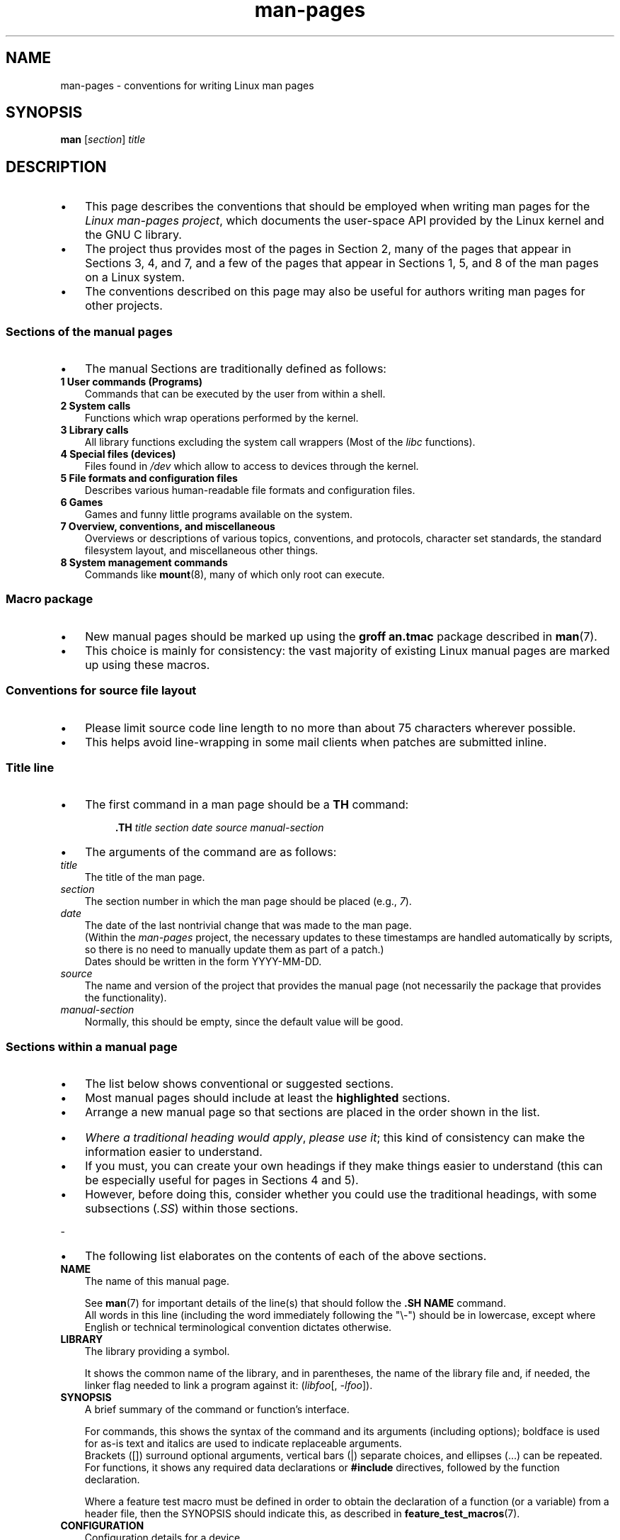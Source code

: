 '\" t
.\" Copyright, The contributors to the Linux man-pages project
.\"
.\" SPDX-License-Identifier: Linux-man-pages-copyleft
.\"
.TH man-pages 7 2025-05-06 "Linux man-pages 6.14"

.SH NAME

man-pages \- conventions for writing Linux man pages

.SH SYNOPSIS

.B man
.RI [ section ]
.I title

.SH DESCRIPTION

.IP \[bu] 3
This page describes the conventions that should be employed
when writing man pages for the
.IR "Linux man-pages project" ,
which documents the user-space API provided by the Linux kernel
and the GNU C library.
.IP \[bu]
The project thus provides most of the pages in Section 2,
many of the pages that appear in Sections 3, 4, and 7,
and a few of the pages that appear in Sections 1, 5, and 8
of the man pages on a Linux system.
.IP \[bu]
The conventions described on this page may also be useful
for authors writing man pages for other projects.

.SS Sections of the manual pages

.IP \[bu] 3
The manual Sections are traditionally defined as follows:

.TP
.B 1 User commands (Programs)
Commands that can be executed by the user from within
a shell.
.TP
.B 2 System calls
Functions which wrap operations performed by the kernel.
.TP
.B 3 Library calls
All library functions excluding the system call wrappers
(Most of the
.I libc
functions).
.TP
.B 4 Special files (devices)
Files found in
.I /dev
which allow to access to devices through the kernel.
.TP
.B 5 File formats and configuration files
Describes various human-readable file formats and configuration files.
.TP
.B 6 Games
Games and funny little programs available on the system.
.TP
.B 7 Overview, conventions, and miscellaneous
Overviews or descriptions of various topics, conventions, and protocols,
character set standards, the standard filesystem layout, and miscellaneous
other things.
.TP
.B 8 System management commands
Commands like
.BR mount (8),
many of which only root can execute.
.\" .TP
.\" .B 9 Kernel routines
.\" This is an obsolete manual section.
.\" Once it was thought a good idea to document the Linux kernel here,
.\" but in fact very little has been documented, and the documentation
.\" that exists is outdated already.
.\" There are better sources of
.\" information for kernel developers.

.SS Macro package

.IP \[bu] 3
New manual pages should be marked up using the
.B groff an.tmac
package described in
.BR man (7).
.IP \[bu]
This choice is mainly for consistency: the vast majority of
existing Linux manual pages are marked up using these macros.

.SS Conventions for source file layout

.IP \[bu] 3
Please limit source code line length to no more than about 75 characters
wherever possible.
.IP \[bu]
This helps avoid line-wrapping in some mail clients when patches are
submitted inline.

.SS Title line

.IP \[bu] 3
The first command in a man page should be a
.B TH
command:
.P
.RS
.B \&.TH
.I "title section date source manual-section"
.RE
.P
.IP \[bu] 3
The arguments of the command are as follows:
.TP
.I title
The title of the man page.
.TP
.I section
The section number in which the man page should be placed (e.g.,
.IR 7 ).
.TP
.I date
The date of the last nontrivial change that was made to the man page.
.br
(Within the
.I man-pages
project, the necessary updates to these timestamps are handled
automatically by scripts, so there is no need to manually update
them as part of a patch.)
.br
Dates should be written in the form YYYY-MM-DD.
.TP
.I source
The name and version of the project that provides the manual page
(not necessarily the package that provides the functionality).
.TP
.I manual-section
Normally, this should be empty,
since the default value will be good.
.\"

.SS Sections within a manual page

.IP \[bu] 3
The list below shows conventional or suggested sections.
.IP \[bu]
Most manual pages should include at least the
.B highlighted
sections.
.IP \[bu]
Arrange a new manual page so that sections
are placed in the order shown in the list.

.P
.RS
.TS
l l.
\f[B]NAME\f[]
LIBRARY	[Normally only in Sections 2, 3]
\f[B]SYNOPSIS\f[]
CONFIGURATION	[Normally only in Section 4]
\f[B]DESCRIPTION\f[]
OPTIONS	[Normally only in Sections 1, 8]
EXIT STATUS	[Normally only in Sections 1, 8]
RETURN VALUE	[Normally only in Sections 2, 3]
.\" May 07: Few current man pages have an ERROR HANDLING section,,,
.\" ERROR HANDLING,
ERRORS	[Typically only in Sections 2, 3]
.\" May 07: Almost no current man pages have a USAGE section,,,
.\" USAGE,
.\" DIAGNOSTICS,
.\" May 07: Almost no current man pages have a SECURITY section,,,
.\" SECURITY,
ENVIRONMENT
FILES
ATTRIBUTES	[Normally only in Sections 2, 3]
VERSIONS	[Normally only in Sections 2, 3]
STANDARDS
HISTORY
NOTES
CAVEATS
BUGS
EXAMPLES
.\" AUTHORS sections are discouraged
AUTHORS	[Discouraged]
REPORTING BUGS	[Not used in man-pages]
COPYRIGHT	[Not used in man-pages]
\f[B]SEE ALSO\f[]
.TE
.RE
.P
.IP \[bu] 3
.IR "Where a traditional heading would apply" ", " "please use it" ;
this kind of consistency can make the information easier to understand.
.IP \[bu]
If you must, you can create your own
headings if they make things easier to understand (this can
be especially useful for pages in Sections 4 and 5).
.IP \[bu]
However, before doing this, consider whether you could use the
traditional headings, with some subsections
.RI ( .SS )
within those sections.
.P
-
.IP \[bu] 3
The following list elaborates on the contents of each of
the above sections.
.TP
.B NAME
The name of this manual page.
.IP
See
.BR man (7)
for important details of the line(s) that should follow the
.B .SH\~NAME
command.
.br
All words in this line (including the word immediately
following the "\[rs]\-") should be in lowercase,
except where English or technical terminological convention
dictates otherwise.
.TP
.B LIBRARY
The library providing a symbol.
.IP
It shows the common name of the library,
and in parentheses,
the name of the library file
and, if needed, the linker flag needed to link a program against it:
.RI ( libfoo "[, " \-lfoo ]).
.TP
.B SYNOPSIS
A brief summary of the command or function's interface.
.IP
For commands, this shows the syntax of the command and its arguments
(including options);
boldface is used for as-is text and italics are used to
indicate replaceable arguments.
.br
Brackets ([]) surround optional arguments, vertical bars (|)
separate choices, and ellipses (\&...) can be repeated.
.br
For functions, it shows any required data declarations or
.B #include
directives, followed by the function declaration.
.IP
Where a feature test macro must be defined in order to obtain
the declaration of a function (or a variable) from a header file,
then the SYNOPSIS should indicate this, as described in
.BR feature_test_macros (7).
.\" FIXME . Say something here about compiler options
.TP
.B CONFIGURATION
Configuration details for a device.
.IP
This section normally appears only in Section 4 pages.
.TP
.B DESCRIPTION
An explanation of what the program, function, or format does.
.IP
Discuss how it interacts with files and standard input, and what it
produces on standard output or standard error.
.br
Omit internals and implementation details unless they're critical for
understanding the interface.
.br
Describe the usual case;
for information on command-line options of a program use the
.B OPTIONS
section.
.\" If there is some kind of input grammar or complex set of subcommands,
.\" consider describing them in a separate
.\" .B USAGE
.\" section (and just place an overview in the
.\" .B DESCRIPTION
.\" section).
.IP
When describing new behavior or new flags for
a system call or library function,
be careful to note the kernel or C library version
that introduced the change.
.br
The preferred method of noting this information for flags is as part of a
.B .TP
list, in the following form (here, for a new system call flag):
.RS 16
.TP
.BR XYZ_FLAG " (since Linux 3.7)"
Description of flag...
.RE
.IP
Including version information is especially useful to users
who are constrained to using older kernel or C library versions
(which is typical in embedded systems, for example).
.TP
.B OPTIONS
A description of the command-line options accepted by a
program and how they change its behavior.
.IP
This section should appear only for Section 1 and 8 manual pages.
.\" .TP
.\" .B USAGE
.\" describes the grammar of any sublanguage this implements.
.TP
.B EXIT STATUS
A list of the possible exit status values of a program and
the conditions that cause these values to be returned.
.IP
This section should appear only for Section 1 and 8 manual pages.
.TP
.B RETURN VALUE
For Section 2 and 3 pages, this section gives a
list of the values the library routine will return to the caller
and the conditions that cause these values to be returned.
.TP
.B ERRORS
For Section 2 and 3 manual pages, this is a list of the
values that may be placed in
.I errno
in the event of an error, along with information about the cause
of the errors.
.IP
Where several different conditions produce the same error,
the preferred approach is to create separate list entries
(with duplicate error names) for each of the conditions.
.br
This makes the separate conditions clear, may make the list easier to read,
and allows metainformation
(e.g., kernel version number where the condition first became applicable)
to be more easily marked for each condition.
.IP
.IR "The error list should be in alphabetical order" .
.TP
.B ENVIRONMENT
A list of all environment variables that affect the program or function
and how they affect it.
.TP
.B FILES
A list of the files the program or function uses, such as
configuration files, startup files,
and files the program directly operates on.
.IP
Give the full pathname of these files, and use the installation
process to modify the directory part to match user preferences.
.br
For many programs, the default installation location is in
.IR /usr/local ,
so your base manual page should use
.I /usr/local
as the base.
.\" May 07: Almost no current man pages have a DIAGNOSTICS section;
.\"         "RETURN VALUE" or "EXIT STATUS" is preferred.
.\" .TP
.\" .B DIAGNOSTICS
.\" gives an overview of the most common error messages and how to
.\" cope with them.
.\" You don't need to explain system error messages
.\" or fatal signals that can appear during execution of any program
.\" unless they're special in some way to the program.
.\"
.\" May 07: Almost no current man pages have a SECURITY section.
.\".TP
.\".B SECURITY
.\"discusses security issues and implications.
.\"Warn about configurations or environments that should be avoided,
.\"commands that may have security implications, and so on, especially
.\"if they aren't obvious.
.\"Discussing security in a separate section isn't necessary;
.\"if it's easier to understand, place security information in the
.\"other sections (such as the
.\" .B DESCRIPTION
.\" or
.\" .B USAGE
.\" section).
.\" However, please include security information somewhere!
.TP
.B ATTRIBUTES
A summary of various attributes of the function(s) documented on this page.
.br
See
.BR attributes (7)
for further details.
.TP
.B VERSIONS
A summary of systems where the API performs differently,
or where there's a similar API.
.TP
.B STANDARDS
A description of any standards or conventions that relate to the function
or command described by the manual page.
.IP
The preferred terms to use for the various standards are listed as
headings in
.BR standards (7).
.IP
This section should note the current standards to which the API conforms to.
.IP
If the API is not governed by any standards but commonly
exists on other systems, note them.
.br
If the call is Linux-specific or GNU-specific, note this.
.br
If it's available in the BSDs, note that.
.IP
If this section consists of just a list of standards
(which it commonly does),
terminate the list with a period (\[aq].\[aq]).
.TP
.B HISTORY
A brief summary of the Linux kernel or glibc versions where a
system call or library function appeared,
or changed significantly in its operation.
.IP
As a general rule, every new interface should
include a HISTORY section in its manual page.
.br
Unfortunately,
many existing manual pages don't include this information
(since there was no policy to do so when they were written).
.br
Patches to remedy this are welcome,
but, from the perspective of programmers writing new code,
this information probably matters only in the case of kernel
interfaces that have been added in Linux 2.4 or later
(i.e., changes since Linux 2.2),
and library functions that have been added to glibc since glibc 2.1
(i.e., changes since glibc 2.0).
.IP
The
.BR syscalls (2)
manual page also provides information about kernel versions
in which various system calls first appeared.
.P
.IP \[bu] 3
Old versions of standards should be mentioned here,
rather than in STANDARDS,
for example,
SUS, SUSv2, and XPG, or the SVr4 and 4.xBSD implementation standards.
.TP
.B NOTES
Miscellaneous notes.
.IP
For Section 2 and 3 man pages you may find it useful to include
subsections
.RB ( SS )
named
.I Linux\~Notes
and
.IR glibc\~Notes .
.IP
In Section 2, use the heading
.I "C library/kernel differences"
to mark off notes that describe the differences (if any) between
the C library wrapper function for a system call and
the raw system call interface provided by the kernel.
.TP
.B CAVEATS
Warnings about typical user misuse of an API,
that don't constitute an API bug or design defect.
.TP
.B BUGS
A list of limitations, known defects or inconveniences,
and other questionable activities.
.TP
.B EXAMPLES
One or more examples demonstrating how this function, file, or
command is used.
.IP
For details on writing example programs,
see
.I Example\~programs
below.
.TP
.B AUTHORS
A list of authors of the documentation or program.
.IP
.B "Use of an AUTHORS section is strongly discouraged" .
.br
Generally, it is better not to clutter every page with a list
of (over time potentially numerous) authors;
if you write or significantly amend a page,
add a copyright notice as a comment in the source file.
.br
If you are the author of a device driver and want to include
an address for reporting bugs, place this under the BUGS section.
.TP
.B REPORTING BUGS
The
.I man-pages
project doesn't use a REPORTING BUGS section in manual pages.
.br
Information on reporting bugs is instead supplied in the
script-generated COLOPHON section.
.br
However, various projects do use a REPORTING BUGS section.
.br
It is recommended to place it near the foot of the page.
.TP
.B COPYRIGHT
The
.I man-pages
project doesn't use a COPYRIGHT section in manual pages.
.br
Copyright information is instead maintained in the page source.
.br
In pages where this section is present,
it is recommended to place it near the foot of the page, just above SEE ALSO.
.TP
.B SEE ALSO
A comma-separated list of related man pages, possibly followed by
other related pages or documents.
.IP
The list should be ordered by section number and
then alphabetically by name.
.br
Do not terminate this list with a period.
.IP
Where the SEE ALSO list contains many long manual page names,
to improve the visual result of the output, it may be useful to employ the
.I .ad l
(don't right justify)
and
.I .nh
(don't hyphenate)
directives.
.br
Hyphenation of individual page names can be prevented
by preceding words with the string "\[rs]%".
.IP
Given the distributed, autonomous nature of FOSS projects and their documentation, it is sometimes necessary\[em]and in many cases
desirable\[em]that the SEE ALSO section includes references to
manual pages provided by other projects.

.SH FORMATTING AND WORDING CONVENTIONS

.IP \[bu] 3
The following subsections note some details for preferred formatting and
wording conventions in various sections of the pages in the
.I man-pages
project.

.SS SYNOPSIS

.IP \[bu] 3
Wrap the function prototype(s) in a
.IR .nf / .fi
pair to prevent filling.
.P
-
.IP \[bu] 3
In general, where more than one function prototype is shown in the SYNOPSIS,
the prototypes should
.I not
be separated by blank lines.
However, blank lines (achieved using
.IR .P )
may be added in the following cases:
.RS
.IP \[bu] 3
to separate long lists of function prototypes into related groups
(see for example
.BR list (3));
.IP \[bu]
in other cases that may improve readability.
.RE
.IP \[bu] 3
In the SYNOPSIS, a long function prototype may need to be
continued over to the next line.
.IP \[bu]
The continuation line is indented according to the following rules:
.RS
.IP (1) 5
If there is a single such prototype that needs to be continued,
then align the continuation line so that when the page is
rendered on a fixed-width font device (e.g., on an xterm) the
continuation line starts just below the start of the argument
list in the line above.
.br
(Exception: the indentation may be
adjusted if necessary to prevent a very long continuation line
or a further continuation line where the function prototype is
very long.)
.br
As an example:
.IP
.in +4n
.nf
.BI "int tcsetattr(int " fd ", int " optional_actions ,
.BI "              const struct termios *" termios_p );
.fi
.in
.IP (2)
But, where multiple functions in the SYNOPSIS require
continuation lines, and the function names have different
lengths, then align all continuation lines to start in the
same column.
.br
This provides a nicer rendering in PDF output
(because the SYNOPSIS uses a variable width font where
spaces render narrower than most characters).
As an example:
.IP
.in +4n
.nf
.BI "int getopt(int " argc ", char * const " argv[] ,
.BI "           const char *" optstring );
.BI "int getopt_long(int " argc ", char * const " argv[] ,
.BI "           const char *" optstring ,
.BI "           const struct option *" longopts ", int *" longindex );
.fi
.in

.SS RETURN VALUE

.IP \[bu] 3
The preferred wording to describe how
.I errno
is set is
.RI \[dq] errno
is set to indicate the error"
or similar.
.\" Before man-pages 5.11, many different wordings were used, which
.\" was confusing, and potentially made scripted edits more difficult.
.IP \[bu]
This wording is consistent with the wording used in both POSIX.1 and FreeBSD.

.SS ATTRIBUTES
.\" See man-pages commit c466875ecd64ed3d3cd3e578406851b7dfb397bf
.IP \[bu] 3
Note the following:
.RS
.IP \[bu] 3
Wrap the table in this section in a
.IR ".ad\ l" / .ad
pair to disable text filling and a
.IR .nh / .hy
pair to disable hyphenation.
.IP \[bu]
Ensure that the table occupies the full page width through the use of an
.I lbx
description for one of the columns
(usually the first column,
though in some cases the last column if it contains a lot of text).
.IP \[bu]
Make free use of
.IR T{ / T}
macro pairs to allow table cells to be broken over multiple lines
(also bearing in mind that pages may sometimes be rendered to a
width of less than 80 columns).
.P
.RE
.IP \[bu] 3
For examples of all of the above, see the source code of various pages.

.SH STYLE GUIDE

.IP \[bu] 3
The following subsections describe the preferred style for the
.I man-pages
project.
.IP \[bu]
For details not covered below, the Chicago Manual of Style
is usually a good source;
try also grepping for preexisting usage in the project source tree.

.SS Use of gender-neutral language

.IP \[bu] 3
As far as possible, use gender-neutral language in the text of man
pages.
.IP \[bu]
Use of "they" ("them", "themself", "their") as a gender-neutral singular
pronoun is acceptable.
.\"

.SS Formatting conventions for manual pages describing commands

.IP \[bu] 3
For manual pages that describe a command (typically in Sections 1 and 8),
the arguments are always specified using italics,
.IR "even in the SYNOPSIS section" .
.P
-
.IP \[bu] 3
The name of the command, and its options, should
always be formatted in bold.
.\"

.SS Formatting conventions for manual pages describing functions

.IP \[bu] 3
For manual pages that describe functions (typically in Sections 2 and 3),
the arguments are always specified using italics,
.IR "even in the SYNOPSIS section" ,
where the rest of the function is specified in bold:
.P
.BI "    int myfunction(int " argc ", char **" argv );
.P
-
.IP \[bu] 3
Variable names should, like argument names, be specified in italics.
.P
-
.IP \[bu] 3
Any reference to the subject of the current manual page
should be written with the name in bold followed by
a pair of parentheses in Roman (normal) font.
.IP \[bu]
For example, in the
.BR fcntl (2)
man page, references to the subject of the page would be written as:
.BR fcntl ().
The preferred way to write this in the source file is:
.P
.EX
    .BR fcntl ()
.EE
.P
.IP \[bu] 3
(Using this format, rather than the use of "\[rs]fB...\[rs]fP()"
makes it easier to write tools that parse man page source files.)
.\"

.SS Use semantic newlines

.IP \[bu] 3
.BR man (1)
.BR man (7)
In the source of a manual page,
new sentences should be started on new lines,
long sentences should be split into lines at clause breaks
(commas, semicolons, colons, and so on),
and long clauses should be split at phrase boundaries.
.IP \[bu]
This convention, sometimes known as "semantic newlines",
makes it easier to see the effect of patches,
which often operate at the level of
individual sentences, clauses, or phrases.
.\"

.SS Lists

.IP \[bu] 3
There are different kinds of lists:

.TP
Tagged paragraphs
These are used for a list of tags and their descriptions.
.br
When the tags are constants (either macros or numbers)
they are in bold.
.br
Use the
.B .TP
macro.
.IP
An example is this "Tagged paragraphs" subsection is itself.
.TP
Ordered lists
Elements are preceded by a number in parentheses (1), (2).
.br
These represent a set of steps that have an order.
.IP
When there are substeps,
they will be numbered like (4.2).
.TP
Positional lists
Elements are preceded by a number (index) in square brackets [4], [5].
.br
These represent fields in a set.
The first index will be:
.RS
.TP
.B 0
When it represents fields of a C data structure,
to be consistent with arrays.
.PD 0
.TP
.B 1
When it represents fields of a file,
to be consistent with tools like
.BR cut (1).
.PD
.RE
.TP
Alternatives list
Elements are preceded by a letter in parentheses (a), (b).
.br
These represent a set of (normally) exclusive alternatives.
.TP
Bullet lists
Elements are preceded by bullet symbols
.RB ( \[rs][bu] ).
.br
Anything that doesn't fit elsewhere is
usually covered by this type of list.
.TP
Numbered notes
Not really a list,
but the syntax is identical to "positional lists".
.P
.IP \[bu] 3
There should always be exactly
2 spaces between the list symbol and the elements.
This doesn't apply to "tagged paragraphs",
which use the default indentation rules.
.\"

.SS Formatting conventions (general)

.IP \[bu] 3
Paragraphs should be separated by suitable markers (usually either
.I .P
or
.IR .IP ).
.IP \[bu]
Do
.I not
separate paragraphs using blank lines, as this results in poor rendering
in some output formats (such as PostScript and PDF).
.P
-
.IP \[bu] 3
Filenames (whether pathnames, or references to header files)
are always in italics (e.g.,
.IR <stdio.h> ),
except in the SYNOPSIS section, where included files are in bold (e.g.,
.BR "#include <stdio.h>" ).
.IP \[bu]
When referring to a standard header file include,
specify the header file surrounded by angle brackets,
in the usual C way (e.g.,
.IR <stdio.h> ).
.P
-
.IP \[bu] 3
Special macros, which are usually in uppercase, are in bold (e.g.,
.BR MAXINT ).
.IP \[bu]
Exception: don't boldface NULL.
.P
-
.IP \[bu] 3
When enumerating a list of error codes, the codes are in bold (this list
usually uses the
.B \&.TP
macro).
.P
-
.IP \[bu] 3
Complete commands should, if long,
be written as an indented line on their own,
with a blank line before and after the command, for example
.P
.in +4n
.EX
man 7 man\-pages
.EE
.in
.P
.IP \[bu] 3
If the command is short, then it can be included inline in the text,
in italic format, for example,
.IR "man 7 man-pages" .
.IP \[bu]
In this case, it may be worth using nonbreaking spaces
.RB ( \[rs]\[ti] )
at suitable places in the command.
.IP \[bu]
Command options should be written in italics (e.g.,
.IR \-l ).
.P
-
.IP \[bu] 3
Expressions, if not written on a separate indented line, should
be specified in italics.
.IP \[bu]
Again, the use of nonbreaking spaces may be appropriate
if the expression is inlined with normal text.
.P
-
.IP \[bu] 3
When showing example shell sessions,
user input should be formatted in bold,
for example
.P
.in +4n
.EX
.RB $ " date" ;
Thu Jul  7 13:01:27 CEST 2016
.EE
.in
.P
.IP \[bu] 3
Any reference to another man page
should be written with the name in bold,
.I always
followed by the section number,
formatted in Roman (normal) font, without any
separating spaces (e.g.,
.BR intro (2)).
.IP \[bu]
The preferred way to write this in the source file is:
.P
.EX
    .BR intro (2)
.EE
.P
.IP \[bu] 3
(Including the section number in cross references lets tools like
.BR man2html (1)
create properly hyperlinked pages.)
.P
-
.IP \[bu] 3
Control characters should be written in bold face,
with no quotes; for example,
.BR \[ha]X .

.SS Spelling

.IP \[bu] 3
Starting with release 2.59,
.I man-pages
follows American spelling conventions
(previously, there was a random mix of British and American spellings);
please write all new pages and patches according to these conventions.
.P
-
.IP \[bu] 3
Aside from the well-known spelling differences,
there are a few other subtleties to watch for:
.P
.RS
.IP \[bu] 3
American English tends to use the forms "backward", "upward", "toward",
and so on
rather than the British forms "backwards", "upwards", "towards", and so on.
.IP \[bu]
Opinions are divided on "acknowledgement" vs "acknowledgment".
.br
The latter is predominant, but not universal usage in American English.
.br
POSIX and the BSD license use the former spelling.
.br
In the Linux man-pages project, we use "acknowledgement".
.RE

.SS BSD version numbers

.IP \[bu] 3
The classical scheme for writing BSD version numbers is
.IR x.yBSD ,
where
.I x.y
is the version number (e.g., 4.2BSD).
.IP \[bu]
Avoid forms such as
.IR "BSD 4.3" .

.SS Capitalization

.IP \[bu] 3
In subsection ("SS") headings,
capitalize the first word in the heading, but otherwise use lowercase,
except where English usage (e.g., proper nouns) or programming
language requirements (e.g., identifier names) dictate otherwise.
.IP \[bu] 3
For example:
.P
.in +4n
.EX
\&.SS Unicode under Linux
.EE
.in
.\"

.SS Indentation of structure definitions, shell session logs, and so on

.IP \[bu] 3
When structure definitions, shell session logs, and so on are included
in running text, indent them by 4 spaces (i.e., a block enclosed by
.I ".in\ +4n"
and
.IR ".in" ),
format them using the
.I .EX
and
.I .EE
macros, and surround them with suitable paragraph markers (either
.I .P
or
.IR .IP ).
.IP \[bu]
For example:
.P
.in +4n
.EX
\&.P
\&.in +4n
\&.EX
int
main(int argc, char *argv[])
{
    return 0;
}
\&.EE
\&.in
\&.P
.EE
.in

.SS Preferred terms

.IP \[bu] 3
The following table lists some preferred terms to use in man pages,
mainly to ensure consistency across pages.
.P
.ad l
.TS
l l l
---
l l ll.
Term	Avoid using	Notes

bit mask	bitmask
built-in	builtin
Epoch	epoch	T{
For the UNIX Epoch (00:00:00, 1 Jan 1970 UTC)
T}
filename	file name
filesystem	file system
hostname	host name
inode	i-node
lowercase	lower case, lower-case
nonzero	non-zero
pathname	path name
pseudoterminal	pseudo-terminal
privileged port	T{
reserved port,
system port
T}
real-time	T{
realtime,
real time
T}
run time	runtime
saved set-group-ID	T{
saved group ID,
saved set-GID
T}
saved set-user-ID	T{
saved user ID,
saved set-UID
T}
set-group-ID	set-GID, setgid
set-user-ID	set-UID, setuid
superuser	T{
super user,
super-user
T}
superblock	T{
super block,
super-block
T}
symbolic link	symlink
timestamp	time stamp
timezone	time zone
uppercase	upper case, upper-case
usable	useable
user space	userspace
username	user name
x86-64	x86_64	T{
Except if referring to result of "uname\ \-m" or similar
T}
zeros	zeroes
.TE
.P
.IP \[bu] 3
See also the discussion
.I Hyphenation of attributive compounds
below.

.SS Terms to avoid

.IP \[bu] 3
The following table lists some terms to avoid using in man pages,
along with some suggested alternatives,
mainly to ensure consistency across pages.
.P
.ad l
.TS
l l l
---
l l l.
Avoid	Use instead	Notes

32bit	32-bit	T{
same for 8-bit, 16-bit, etc.
T}
current process	calling process	T{
A common mistake made by kernel programmers when writing man pages
T}
manpage	T{
man page, manual page
T}
minus infinity	negative infinity
non-root	unprivileged user
non-superuser	unprivileged user
nonprivileged	unprivileged
OS	operating system
plus infinity	positive infinity
pty	pseudoterminal
tty	terminal
Unices	UNIX systems
Unixes	UNIX systems
.TE
.ad
.\"

.SS Trademarks

.IP \[bu] 3
Use the correct spelling and case for trademarks.
.IP \[bu]
The following is a list of the correct spellings of various
relevant trademarks that are sometimes misspelled:
.IP
.TS
l.
DG/UX
HP-UX
UNIX
UnixWare
.TE

.SS NULL, NUL, null pointer, and null byte

.IP \[bu] 3
A
.I null pointer
is a pointer that points to nothing,
and is normally indicated by the constant
.IR NULL .
.IP \[bu]
On the other hand,
.I NUL
is the
.IR "null byte" ,
a byte with the value 0, represented in C via the character constant
.IR \[aq]\[rs]0\[aq] .
.P
-
.IP \[bu] 3
The preferred term for the pointer is "null pointer" or simply "NULL";
avoid writing "NULL pointer".
.P
-
.IP \[bu] 3
The preferred term for the byte is "null byte".
.IP \[bu]
Avoid writing "NUL", since it is too easily confused with "NULL".
.IP \[bu]
Avoid also the terms "zero byte" and "null character".
.IP \[bu]
The byte that terminates a C string should be described
as "the terminating null byte";
strings may be described as "null-terminated",
but avoid the use of "NUL-terminated".

.SS Hyperlinks

.IP \[bu] 3
For hyperlinks, use the
.IR .UR / .UE
macro pair
(see
.BR groff_man (7)).
.IP \[bu]
This produces proper hyperlinks that can be used in a web browser,
when rendering a page with, say:
.P
.in +4n
.EX
BROWSER=firefox man -H pagename
.EE
.in

.SS Use of e.g., i.e., etc., a.k.a., and similar

.IP \[bu] 3
In general, the use of abbreviations such as "e.g.", "i.e.", "etc.",
"cf.", and "a.k.a." should be avoided,
in favor of suitable full wordings
("for example", "that is", "and so on", "compare to", "also known as").
.P
-
.IP \[bu] 3
The only place where such abbreviations may be acceptable is in
.I short
parenthetical asides (e.g., like this one).
.P
-
.IP \[bu] 3
Always include periods in such abbreviations, as shown here.
.IP \[bu]
In addition, "e.g." and "i.e." should always be followed by a comma.

.SS Em-dashes

.IP \[bu] 3
The way to write an em-dash\[em]the glyph that appears
at either end of this subphrase\[em]in *roff is with the macro "\[rs][em]".
.IP \[bu]
(On an ASCII terminal, an em-dash typically renders as two hyphens,
but in other typographical contexts it renders as a long dash.)
.IP \[bu]
Em-dashes should be written
.I without
surrounding spaces.

.SS Hyphenation of attributive compounds

.IP \[bu] 3
Compound terms should be hyphenated when used attributively
(i.e., to qualify a following noun).
.IP \[bu]
Some examples:
.IP
.TS
l.
32-bit value
command-line argument
floating-point number
run-time check
user-space function
wide-character string
.TE

.SS Hyphenation with multi, non, pre, re, sub, and so on

.IP \[bu] 3
The general tendency in modern English is not to hyphenate
after prefixes such as "multi", "non", "pre", "re", "sub", and so on.
.IP \[bu]
Manual pages should generally follow this rule when these prefixes are
used in natural English constructions with simple suffixes.
.IP \[bu]
The following list gives some examples of the preferred forms:
.IP
.TS
l.
interprocess
multithreaded
multiprocess
nonblocking
nondefault
nonempty
noninteractive
nonnegative
nonportable
nonzero
preallocated
precreate
prerecorded
reestablished
reinitialize
rearm
reread
subcomponent
subdirectory
subsystem
.TE
.P
.IP \[bu] 3
Hyphens should be retained when the prefixes are used in nonstandard
English words, with trademarks, proper nouns, acronyms, or compound terms.
.IP \[bu]
Some examples:
.IP
.TS
l.
non-ASCII
non-English
non-NULL
non-real-time
.TE
.P
.IP \[bu] 3
Finally, note that "re-create" and "recreate" are two different verbs,
and the former is probably what you want.
.\"

.SS Generating optimal glyphs

.IP \[bu] 3
Where a real minus character is required (e.g., for numbers such as \-1,
for man page cross references such as
.BR utf\-8 (7),
or when writing options that have a leading dash, such as in
.IR "ls\ \-l"),
use the following form in the man page source:
.P
.in +4n
.EX
\[rs]\-
.EE
.in
.P
.IP \[bu] 3
This guideline applies also to code examples.
.P
-
.IP \[bu] 3
The use of real minus signs serves the following purposes:
.\" https://lore.kernel.org/linux-man/20210121061158.5ul7226fgbrmodbt@localhost.localdomain/
.RS
.IP \[bu] 3
To provide better renderings on various targets other than
ASCII terminals,
notably in PDF and on Unicode/UTF\-8-capable terminals.
.IP \[bu]
To generate glyphs that when copied from rendered pages will
produce real minus signs when pasted into a terminal.
.RE
.P
.IP \[bu] 3
To produce unslanted single quotes that render well in ASCII, UTF-8, and PDF,
use "\[rs][aq]" ("apostrophe quote"); for example
.P
.in +4n
.EX
\[rs][aq]C\[rs][aq]
.EE
.in
.P
where
.I C
is the quoted character.
.IP \[bu]
This guideline applies also to character constants used in code examples.
.P
-
.IP \[bu] 3
Where a proper caret (\[ha]) that renders well in both a terminal and PDF
is required, use "\\[ha]".
This is especially necessary in code samples,
to get a nicely rendered caret when rendering to PDF.
.P
-
.IP \[bu] 3
Using a naked "\[ti]" character results in a poor rendering in PDF.
Instead use "\\[ti]".
.IP \[bu]
This is especially necessary in code samples,
to get a nicely rendered tilde when rendering to PDF.
.\"

.SS Example programs and shell sessions

.IP \[bu] 3
Manual pages may include example programs demonstrating how to
use a system call or library function.
.IP \[bu]
However, note the following:
.RS
.IP \[bu] 3
Example programs should be written in C.
.IP \[bu]
An example program is necessary and useful only if it demonstrates
something beyond what can easily be provided in a textual
description of the interface.
.br
An example program that does nothing
other than call an interface usually serves little purpose.
.IP \[bu]
Example programs should ideally be short
(e.g., a good example can often be provided in less than 100 lines of code),
though in some cases longer programs may be necessary
to properly illustrate the use of an API.
.IP \[bu]
Expressive code is appreciated.
.IP \[bu]
Comments should included where helpful.
.br
Complete sentences in free-standing comments should be
terminated by a period.
.br
Periods should generally be omitted in "tag" comments
(i.e., comments that are placed on the same line of code);
such comments are in any case typically brief phrases
rather than complete sentences.
.IP \[bu]
Example programs should do error checking after system calls and
library function calls.
.IP \[bu]
Example programs should be complete, and compile without
warnings when compiled with
.IR "cc\ \-Wall" .
.IP \[bu]
Where possible and appropriate, example programs should allow
experimentation, by varying their behavior based on inputs
(ideally from command-line arguments, or alternatively, via
input read by the program).
.IP \[bu]
Example programs should be laid out according to Kernighan and
Ritchie style, with 4-space indents.
.br
(Avoid the use of TAB characters in source code!)
.br
The following command can be used to format your source code to
something close to the preferred style:
.IP
.in +4n
.EX
indent \-npro \-kr \-i4 \-ts4 \-sob \-l72 \-ss \-nut \-psl prog.c
.EE
.in
.IP \[bu]
For consistency, all example programs should terminate using either of:
.IP
.in +4n
.EX
exit(EXIT_SUCCESS);
exit(EXIT_FAILURE);
.EE
.in
.IP
Avoid using the following forms to terminate a program:
.IP
.in +4n
.EX
exit(0);
exit(1);
return n;
.EE
.in
.IP \[bu]
If there is extensive explanatory text before the
program source code, mark off the source code
with a subsection heading
.IR "Program source" ,
as in:
.IP
.in +4n
.EX
\&.SS Program source
.EE
.in
.IP
Always do this if the explanatory text includes a shell session log.
.RE
.P
.IP \[bu] 3
If you include a shell session log demonstrating the use of a program
or other system feature:
.RS
.IP \[bu] 3
Place the session log above the source code listing.
.IP \[bu]
Indent the session log by four spaces.
.IP \[bu]
Boldface the user input text,
to distinguish it from output produced by the system.
.RE
.P
.IP \[bu] 3
For some examples of what example programs should look like, see
.BR wait (2)
and
.BR pipe (2).

.SH EXAMPLES

.IP \[bu] 3
For canonical examples of how man pages in the
.I man-pages
package should look, see
.BR pipe (2)
and
.BR fcntl (2).

.SH SEE ALSO

.BR man (1),
.BR man2html (1),
.BR attributes (7),
.BR groff (7),
.BR groff_man (7),
.BR man (7),
.BR mdoc (7)

